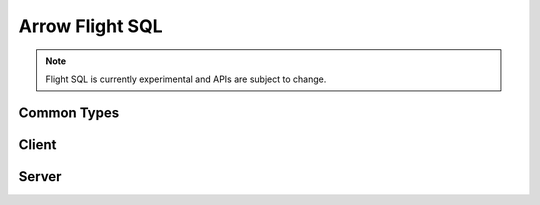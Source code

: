 .. Licensed to the Apache Software Foundation (ASF) under one
.. or more contributor license agreements.  See the NOTICE file
.. distributed with this work for additional information
.. regarding copyright ownership.  The ASF licenses this file
.. to you under the Apache License, Version 2.0 (the
.. "License"); you may not use this file except in compliance
.. with the License.  You may obtain a copy of the License at

..   http://www.apache.org/licenses/LICENSE-2.0

.. Unless required by applicable law or agreed to in writing,
.. software distributed under the License is distributed on an
.. "AS IS" BASIS, WITHOUT WARRANTIES OR CONDITIONS OF ANY
.. KIND, either express or implied.  See the License for the
.. specific language governing permissions and limitations
.. under the License.

.. default-domain:: cpp
.. highlight:: cpp

================
Arrow Flight SQL
================

.. note:: Flight SQL is currently experimental and APIs are subject to change.

Common Types
============

.. doxygengroup:: flight-sql-common-types
   :members:

Client
======

.. doxygenclass:: arrow::flight::sql::FlightSqlClient
   :members:

.. doxygenclass:: arrow::flight::sql::PreparedStatement
   :members:

Server
======

.. doxygenclass:: arrow::flight::sql::FlightSqlServerBase
   :members:

.. doxygenfunction:: arrow::flight::sql::CreateStatementQueryTicket

.. doxygenclass:: arrow::flight::sql::SqlSchema
   :members:

.. doxygengroup:: flight-sql-protocol-messages
   :members:

